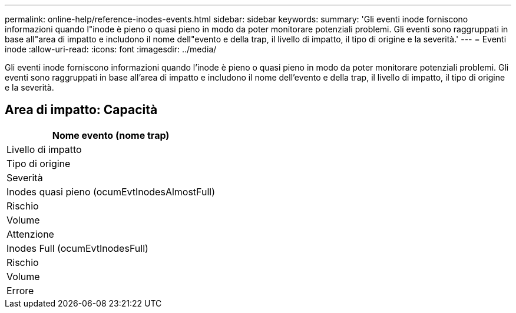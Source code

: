 ---
permalink: online-help/reference-inodes-events.html 
sidebar: sidebar 
keywords:  
summary: 'Gli eventi inode forniscono informazioni quando l"inode è pieno o quasi pieno in modo da poter monitorare potenziali problemi. Gli eventi sono raggruppati in base all"area di impatto e includono il nome dell"evento e della trap, il livello di impatto, il tipo di origine e la severità.' 
---
= Eventi inode
:allow-uri-read: 
:icons: font
:imagesdir: ../media/


[role="lead"]
Gli eventi inode forniscono informazioni quando l'inode è pieno o quasi pieno in modo da poter monitorare potenziali problemi. Gli eventi sono raggruppati in base all'area di impatto e includono il nome dell'evento e della trap, il livello di impatto, il tipo di origine e la severità.



== Area di impatto: Capacità

|===
| Nome evento (nome trap) 


| Livello di impatto 


| Tipo di origine 


| Severità 


 a| 
Inodes quasi pieno (ocumEvtInodesAlmostFull)



 a| 
Rischio



 a| 
Volume



 a| 
Attenzione



 a| 
Inodes Full (ocumEvtInodesFull)



 a| 
Rischio



 a| 
Volume



 a| 
Errore

|===